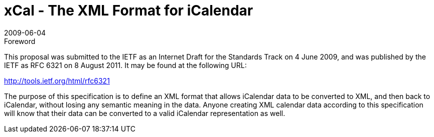= xCal - The XML Format for iCalendar
:docnumber: 0904
:copyright-year: 2009
:language: en
:doctype: report
:edition: 1
:status: published
:revdate: 2009-06-04
:published-date: 2009-06-04
:technical-committee: XML
:mn-document-class: cc
:mn-output-extensions: xml,html,pdf,rxl
:local-cache-only:

.Foreword

This proposal was submitted to the IETF as an Internet Draft for the Standards Track on
4 June 2009, and was published by the IETF as RFC 6321 on 8 August 2011. It may be
found at the following URL:

http://tools.ietf.org/html/rfc6321

The purpose of this specification is to define an XML format that allows iCalendar data
to be converted to XML, and then back to iCalendar, without losing any semantic meaning
in the data. Anyone creating XML calendar data according to this specification will
know that their data can be converted to a valid iCalendar representation as well.
